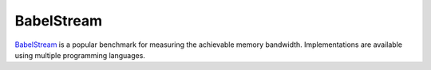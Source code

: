 BabelStream
-----------

`BabelStream`_ is a popular benchmark for measuring the achievable memory
bandwidth. Implementations are available using multiple programming languages.

.. _BabelStream: https://github.com/UoB-HPC/BabelStream
